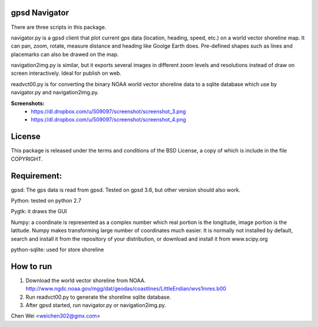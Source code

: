 gpsd Navigator
==============

There are three scripts in this package.

navigator.py is a gpsd client that plot current gps data (location, heading,
speed, etc.) on a world vector shoreline map. It can pan, zoom, rotate, measure
distance and heading like Goolge Earth does.  Pre-defined shapes such as lines
and placemarks can also be drawed on the map.

navigation2img.py is similar, but it exports several images in different zoom
levels and resolutions instead of draw on screen interactively. Ideal for
publish on web.

readvct00.py is for converting the binary NOAA world vector shoreline data to a
sqlite database which use by navigator.py and navigation2img.py.

**Screenshots:**
  - https://dl.dropbox.com/u/509097/screenshot/screenshot_3.png
  - https://dl.dropbox.com/u/509097/screenshot/screenshot_4.png



License
=======

This package is released under the terms and conditions of the BSD License, a
copy of which is include in the file COPYRIGHT.


Requirement:
============

gpsd: The gps data is read from gpsd. Tested on gpsd 3.6, but other version
should also work.

Python: tested on python 2.7

Pygtk: it draws the GUI

Numpy: a coordinate is represented as a complex number which real portion is
the longitude, image portion is the latitude. Numpy makes transforming large
number of coordinates much easier. It is normally not installed by default,
search and install it from the repository of your distribution, or download and
install it from www.scipy.org

python-sqlite: used for store shoreline


How to run
==========

1. Download the world vector shoreline from NOAA.
   http://www.ngdc.noaa.gov/mgg/dat/geodas/coastlines/LittleEndian/wvs1mres.b00

2. Run readvct00.py to generate the shoreline sqlite database.

3. After gpsd started, run navigator.py or navigation2img.py.




Chen Wei <weichen302@gmx.com>
